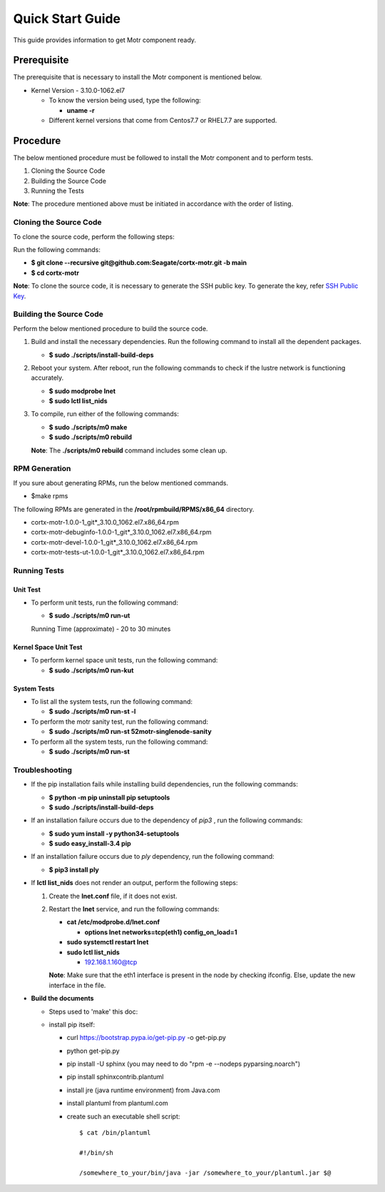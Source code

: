 =================
Quick Start Guide
=================
This guide provides information to get Motr component ready.

************
Prerequisite
************
The prerequisite that is necessary to install the Motr component is mentioned below.

- Kernel Version - 3.10.0-1062.el7

  - To know the version being used, type the following:

    - **uname -r**

  - Different kernel versions that come from Centos7.7 or RHEL7.7 are supported.

**********
Procedure
**********
The below mentioned procedure must be followed to install the Motr component and to perform tests.

1. Cloning the Source Code

2. Building the Source Code

3. Running the Tests

**Note**: The procedure mentioned above must be initiated in accordance with the order of listing.

Cloning the Source Code
=======================
To clone the source code, perform the following steps:

Run the following commands:

- **$ git clone --recursive git@github.com:Seagate/cortx-motr.git -b main**

- **$ cd cortx-motr**

**Note**: To clone the source code, it is necessary to generate the SSH public key. To generate the key, refer `SSH Public Key <https://github.com/Seagate/cortx/blob/main/doc/SSH_Public_Key.rst>`_.


Building the Source Code
========================
Perform the below mentioned procedure to build the source code.

1. Build and install the necessary dependencies. Run the following command to install all the dependent packages.

   - **$ sudo ./scripts/install-build-deps**

2. Reboot your system. After reboot, run the following commands to check if the lustre network is functioning accurately.

   - **$ sudo modprobe lnet**

   - **$ sudo lctl list_nids**

3. To compile, run either of the following commands:

   - **$ sudo ./scripts/m0 make**

   - **$ sudo ./scripts/m0 rebuild**

   **Note**: The **./scripts/m0 rebuild** command includes some clean up.
   
RPM Generation
===============

If you sure about generating RPMs, run the below mentioned commands.

- $make rpms

The following RPMs are generated in the **/root/rpmbuild/RPMS/x86_64** directory.

- cortx-motr-1.0.0-1_git*_3.10.0_1062.el7.x86_64.rpm

- cortx-motr-debuginfo-1.0.0-1_git*_3.10.0_1062.el7.x86_64.rpm

- cortx-motr-devel-1.0.0-1_git*_3.10.0_1062.el7.x86_64.rpm
 
- cortx-motr-tests-ut-1.0.0-1_git*_3.10.0_1062.el7.x86_64.rpm

Running Tests
=============
Unit Test
---------
- To perform unit tests, run the following command:

  - **$ sudo ./scripts/m0 run-ut**

  Running Time (approximate) - 20 to 30 minutes

Kernel Space Unit Test
----------------------
- To perform kernel space unit tests, run the following command:

  - **$ sudo ./scripts/m0 run-kut**

System Tests
------------
- To list all the system tests, run the following command:

  - **$ sudo ./scripts/m0 run-st -l**

- To perform the motr sanity test, run the following command:

  - **$ sudo ./scripts/m0 run-st 52motr-singlenode-sanity**

- To perform all the system tests, run the following command:

  - **$ sudo ./scripts/m0 run-st**

Troubleshooting
================
- If the pip installation fails while installing build dependencies, run the following commands:

  - **$ python -m pip uninstall pip setuptools**
  - **$ sudo ./scripts/install-build-deps**

- If an installation failure occurs due to the dependency of *pip3* , run the following commands:

  - **$ sudo yum install -y python34-setuptools**
  - **$ sudo easy_install-3.4 pip**

- If an installation failure occurs due to *ply* dependency, run the following command:

  - **$ pip3 install ply**

- If **lctl list_nids** does not render an output, perform the following steps:

  1. Create the **lnet.conf** file, if it does not exist.

  2. Restart the **lnet** service, and run the following commands:

     - **cat /etc/modprobe.d/lnet.conf**

       - **options lnet networks=tcp(eth1) config_on_load=1**

     - **sudo systemctl restart lnet**

     - **sudo lctl list_nids**

       - 192.168.1.160@tcp

     **Note**: Make sure that the eth1 interface is present in the node by checking ifconfig. Else, update the new interface in the file.

- **Build the documents**

  - Steps used to 'make' this doc:
    
  - install pip itself:
      
    - curl https://bootstrap.pypa.io/get-pip.py -o get-pip.py
        
    - python get-pip.py
  
    - pip install -U sphinx (you may need to do "rpm -e --nodeps pyparsing.noarch")
    
    - pip install sphinxcontrib.plantuml
    
    - install jre (java runtime environment) from Java.com
    
    - install plantuml from plantuml.com
    
    - create such an executable shell script:
    
      ::
      
       $ cat /bin/plantuml
      
       #!/bin/sh
      
       /somewhere_to_your/bin/java -jar /somewhere_to_your/plantuml.jar $@



